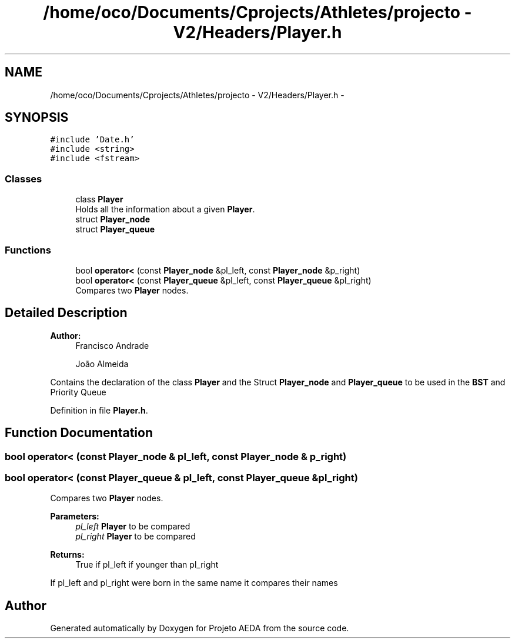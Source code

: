 .TH "/home/oco/Documents/Cprojects/Athletes/projecto - V2/Headers/Player.h" 3 "Tue Dec 27 2016" "Version 2" "Projeto AEDA" \" -*- nroff -*-
.ad l
.nh
.SH NAME
/home/oco/Documents/Cprojects/Athletes/projecto - V2/Headers/Player.h \- 
.SH SYNOPSIS
.br
.PP
\fC#include 'Date\&.h'\fP
.br
\fC#include <string>\fP
.br
\fC#include <fstream>\fP
.br

.SS "Classes"

.in +1c
.ti -1c
.RI "class \fBPlayer\fP"
.br
.RI "Holds all the information about a given \fBPlayer\fP\&. "
.ti -1c
.RI "struct \fBPlayer_node\fP"
.br
.ti -1c
.RI "struct \fBPlayer_queue\fP"
.br
.in -1c
.SS "Functions"

.in +1c
.ti -1c
.RI "bool \fBoperator<\fP (const \fBPlayer_node\fP &pl_left, const \fBPlayer_node\fP &p_right)"
.br
.ti -1c
.RI "bool \fBoperator<\fP (const \fBPlayer_queue\fP &pl_left, const \fBPlayer_queue\fP &pl_right)"
.br
.RI "Compares two \fBPlayer\fP nodes\&. "
.in -1c
.SH "Detailed Description"
.PP 

.PP
\fBAuthor:\fP
.RS 4
Francisco Andrade 
.PP
João Almeida
.RE
.PP
Contains the declaration of the class \fBPlayer\fP and the Struct \fBPlayer_node\fP and \fBPlayer_queue\fP to be used in the \fBBST\fP and Priority Queue 
.PP
Definition in file \fBPlayer\&.h\fP\&.
.SH "Function Documentation"
.PP 
.SS "bool operator< (const \fBPlayer_node\fP & pl_left, const \fBPlayer_node\fP & p_right)"

.SS "bool operator< (const \fBPlayer_queue\fP & pl_left, const \fBPlayer_queue\fP & pl_right)"

.PP
Compares two \fBPlayer\fP nodes\&. 
.PP
\fBParameters:\fP
.RS 4
\fIpl_left\fP \fBPlayer\fP to be compared 
.br
\fIpl_right\fP \fBPlayer\fP to be compared 
.RE
.PP
\fBReturns:\fP
.RS 4
True if pl_left if younger than pl_right
.RE
.PP
If pl_left and pl_right were born in the same name it compares their names 
.SH "Author"
.PP 
Generated automatically by Doxygen for Projeto AEDA from the source code\&.
